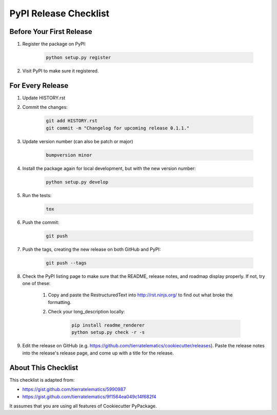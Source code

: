 PyPI Release Checklist
======================

Before Your First Release
-------------------------

#. Register the package on PyPI:

    .. code-block:: bash

        python setup.py register

#. Visit PyPI to make sure it registered.

For Every Release
-------------------

#. Update HISTORY.rst

#. Commit the changes:

    .. code-block:: bash

        git add HISTORY.rst
        git commit -m "Changelog for upcoming release 0.1.1."

#. Update version number (can also be patch or major)

    .. code-block:: bash

        bumpversion minor

#. Install the package again for local development, but with the new version number:

    .. code-block:: bash

        python setup.py develop

#. Run the tests:

    .. code-block:: bash

        tox

#. Push the commit:

    .. code-block:: bash

        git push

#. Push the tags, creating the new release on both GitHub and PyPI:

    .. code-block:: bash

        git push --tags

#. Check the PyPI listing page to make sure that the README, release notes, and roadmap display properly. If not, try one of these:

    #. Copy and paste the RestructuredText into http://rst.ninjs.org/ to find out what broke the formatting.

    #. Check your long_description locally:

        .. code-block:: bash

            pip install readme_renderer
            python setup.py check -r -s

#. Edit the release on GitHub (e.g. https://github.com/tierratelematics/cookiecutter/releases). Paste the release notes into the release's release page, and come up with a title for the release.

About This Checklist
--------------------

This checklist is adapted from:

* https://gist.github.com/tierratelematics/5990987
* https://gist.github.com/tierratelematics/9f1564ea049c14f682f4

It assumes that you are using all features of Cookiecutter PyPackage.
